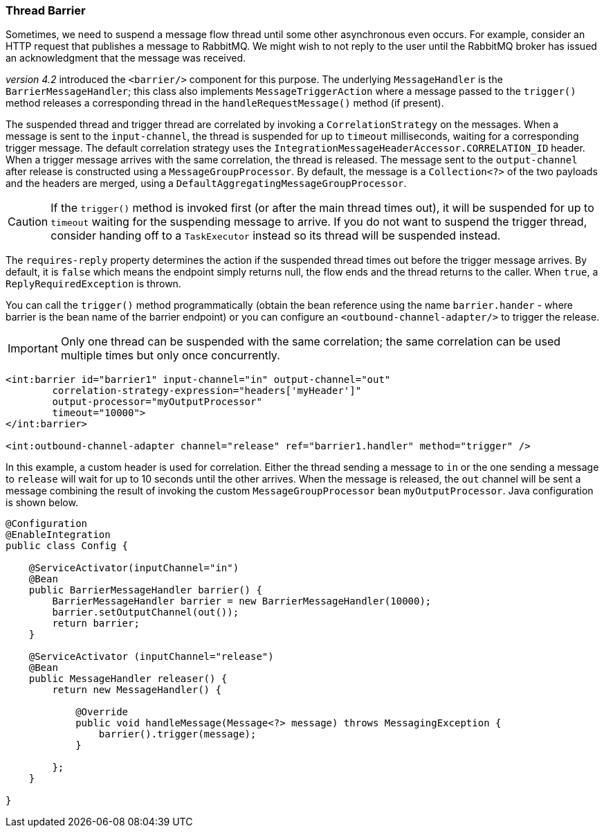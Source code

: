 [[barrier]]
=== Thread Barrier

Sometimes, we need to suspend a message flow thread until some other asynchronous even occurs.
For example, consider an HTTP request that publishes a message to RabbitMQ.
We might wish to not reply to the user until the RabbitMQ broker has issued an acknowledgment that the message was
received.

_version 4.2_ introduced the `<barrier/>` component for this purpose.
The underlying `MessageHandler` is the `BarrierMessageHandler`; this class also implements
`MessageTriggerAction` where a message passed to the `trigger()` method releases a corresponding thread in the
`handleRequestMessage()` method (if present).

The suspended thread and trigger thread are correlated by invoking a `CorrelationStrategy` on the messages.
When a message is sent to the `input-channel`, the thread is suspended for up to `timeout` milliseconds, waiting for
a corresponding trigger message.
The default correlation strategy uses the `IntegrationMessageHeaderAccessor.CORRELATION_ID` header.
When a trigger message arrives with the same correlation, the thread is released.
The message sent to the `output-channel` after release is constructed using a `MessageGroupProcessor`.
By default, the message is a `Collection<?>` of the two payloads and the headers are merged, using a
`DefaultAggregatingMessageGroupProcessor`.

CAUTION: If the `trigger()` method is invoked first (or after the main thread times out), it will be suspended
for up to `timeout` waiting for the suspending message to arrive.
If you do not want to suspend the trigger thread, consider handing off to a `TaskExecutor` instead so its thread
will be suspended instead.

The `requires-reply` property determines the action if the suspended thread times out before the trigger message
arrives.
By default, it is `false` which means the endpoint simply returns null, the flow ends and the thread returns to the
caller.
When `true`, a `ReplyRequiredException` is thrown.

You can call the `trigger()` method programmatically (obtain the bean reference using the name `barrier.hander`
 - where barrier is the bean name of the barrier endpoint) or you can configure
an `<outbound-channel-adapter/>` to trigger the release.

IMPORTANT: Only one thread can be suspended with the same correlation; the same correlation can be used multiple times
but only once concurrently.

[source, xml]
----
<int:barrier id="barrier1" input-channel="in" output-channel="out"
        correlation-strategy-expression="headers['myHeader']"
        output-processor="myOutputProcessor"
        timeout="10000">
</int:barrier>

<int:outbound-channel-adapter channel="release" ref="barrier1.handler" method="trigger" />
----

In this example, a custom header is used for correlation.
Either the thread sending a message to `in` or the one sending a message to `release` will wait for
up to 10 seconds until the other arrives.
When the message is released, the `out` channel will be sent a message combining the result of invoking the
custom `MessageGroupProcessor` bean `myOutputProcessor`.
Java configuration is shown below.

[source, java]
----
@Configuration
@EnableIntegration
public class Config {

    @ServiceActivator(inputChannel="in")
    @Bean
    public BarrierMessageHandler barrier() {
        BarrierMessageHandler barrier = new BarrierMessageHandler(10000);
        barrier.setOutputChannel(out());
        return barrier;
    }

    @ServiceActivator (inputChannel="release")
    @Bean
    public MessageHandler releaser() {
        return new MessageHandler() {

            @Override
            public void handleMessage(Message<?> message) throws MessagingException {
                barrier().trigger(message);
            }

        };
    }

}
----
